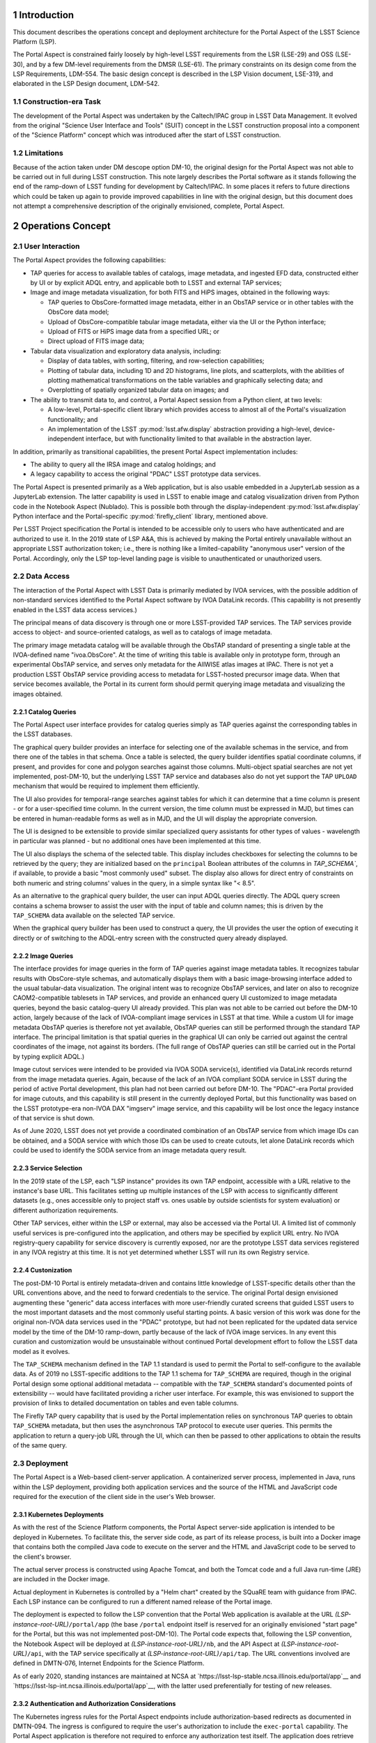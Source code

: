Introduction
============

This document describes the operations concept and deployment architecture for the Portal Aspect of the LSST Science Platform (LSP).

The Portal Aspect is constrained fairly loosely by high-level LSST requirements from the LSR (LSE-29) and OSS (LSE-30), and by a few DM-level requirements from the DMSR (LSE-61).
The primary constraints on its design come from the LSP Requirements, LDM-554.
The basic design concept is described in the LSP Vision document, LSE-319, and elaborated in the LSP Design document, LDM-542.

Construction-era Task
---------------------

The development of the Portal Aspect was undertaken by the Caltech/IPAC group in LSST Data Management.
It evolved from the original "Science User Interface and Tools" (SUIT) concept in the LSST construction proposal into a component of the "Science Platform" concept which was introduced after the start of LSST construction.

Limitations
-----------

Because of the action taken under DM descope option DM-10, the original design for the Portal Aspect was not able to be carried out in full during LSST construction.
This note largely describes the Portal software as it stands following the end of the ramp-down of LSST funding for development by Caltech/IPAC.
In some places it refers to future directions which could be taken up again to provide improved capabilities in line with the original design, but this document does not attempt a comprehensive description of the originally envisioned, complete, Portal Aspect.


Operations Concept
==================

User Interaction
----------------

The Portal Aspect provides the following capabilities:

- TAP queries for access to available tables of catalogs, image metadata, and ingested EFD data, constructed either by UI or by explicit ADQL entry, and applicable both to LSST and external TAP services;
- Image and image metadata visualization, for both FITS and HiPS images, obtained in the following ways:

  - TAP queries to ObsCore-formatted image metadata, either in an ObsTAP service or in other tables with the ObsCore data model;
  - Upload of ObsCore-compatible tabular image metadata, either via the UI or the Python interface;
  - Upload of FITS or HiPS image data from a specified URL; or
  - Direct upload of FITS image data;

- Tabular data visualization and exploratory data analysis, including:

  - Display of data tables, with sorting, filtering, and row-selection capabilities;
  - Plotting of tabular data, including 1D and 2D histograms, line plots, and scatterplots, with the abilities of plotting mathematical transformations on the table variables and graphically selecting data; and
  - Overplotting of spatially organized tabular data on images; and

- The ability to transmit data to, and control, a Portal Aspect session from a Python client, at two levels:

  - A low-level, Portal-specific client library which provides access to almost all of the Portal's visualization functionality; and
  - An implementation of the LSST :py:mod:`lsst.afw.display` abstraction providing a high-level, device-independent interface, but with functionality limited to that available in the abstraction layer.

In addition, primarily as transitional capabilities, the present Portal Aspect implementation includes:

- The ability to query all the IRSA image and catalog holdings; and
- A legacy capability to access the original "PDAC" LSST prototype data services.

The Portal Aspect is presented primarily as a Web application, but is also usable embedded in a JupyterLab session as a JupyterLab extension.
The latter capability is used in LSST to enable image and catalog visualization driven from Python code in the Notebook Aspect (Nublado).
This is possible both through the display-independent :py:mod:`lsst.afw.display` Python interface and the Portal-specific :py:mod:`firefly_client` library, mentioned above.

Per LSST Project specification the Portal is intended to be accessible only to users who have authenticated and are authorized to use it.
In the 2019 state of LSP A&A, this is achieved by making the Portal entirely unavailable without an appropriate LSST authorization token; i.e., there is nothing like a limited-capability "anonymous user" version of the Portal.
Accordingly, only the LSP top-level landing page is visible to unauthenticated or unauthorized users.


Data Access
-----------

The interaction of the Portal Aspect with LSST Data is primarily mediated by IVOA services, with the possible addition of non-standard services identified to the Portal Aspect software by IVOA DataLink records.
(This capability is not presently enabled in the LSST data access services.)

The principal means of data discovery is through one or more LSST-provided TAP services.
The TAP services provide access to object- and source-oriented catalogs, as well as to catalogs of image metadata.

The primary image metadata catalog will be available through the ObsTAP standard of presenting a single table at the IVOA-defined name "ivoa.ObsCore".
At the time of writing this table is available only in prototype form, through an experimental ObsTAP service, and serves only metadata for the AllWISE atlas images at IPAC.
There is not yet a production LSST ObsTAP service providing access to metadata for LSST-hosted precursor image data.
When that service becomes available, the Portal in its current form should permit querying image metadata and visualizing the images obtained.

Catalog Queries
^^^^^^^^^^^^^^^

The Portal Aspect user interface provides for catalog queries simply as TAP queries against the corresponding tables in the LSST databases.

The graphical query builder provides an interface for selecting one of the available schemas in the service, and from there one of the tables in that schema.
Once a table is selected, the query builder identifies spatial coordinate columns, if present, and provides for cone and polygon searches against those columns.
Multi-object spatial searches are not yet implemented, post-DM-10, but the underlying LSST TAP service and databases also do not yet support the TAP ``UPLOAD`` mechanism that would be required to implement them efficiently.

The UI also provides for temporal-range searches against tables for which it can determine that a time column is present - or for a user-specified time column.
In the current version, the time column must be expressed in MJD, but times can be entered in human-readable forms as well as in MJD, and the UI will display the appropriate conversion.

The UI is designed to be extensible to provide similar specialized query assistants for other types of values - wavelength in particular was planned - but no additional ones have been implemented at this time.

The UI also displays the schema of the selected table.
This display includes checkboxes for selecting the columns to be retrieved by the query; they are initialized based on the ``principal`` Boolean attributes of the columns in `TAP_SCHEMA``, if available, to provide a basic "most commonly used" subset.
The display also allows for direct entry of constraints on both numeric and string columns' values in the query, in a simple syntax like "< 8.5".

As an alternative to the graphical query builder, the user can input ADQL queries directly.
The ADQL query screen contains a schema browser to assist the user with the input of table and column names; this is driven by the ``TAP_SCHEMA`` data available on the selected TAP service.

When the graphical query builder has been used to construct a query, the UI provides the user the option of executing it directly or of switching to the ADQL-entry screen with the constructed query already displayed.

Image Queries
^^^^^^^^^^^^^

The interface provides for image queries in the form of TAP queries against image metadata tables.
It recognizes tabular results with ObsCore-style schemas, and automatically displays them with a basic image-browsing interface added to the usual tabular-data visualization.
The original intent was to recognize ObsTAP services, and later on also to recognize CAOM2-compatible tablesets in TAP services, and provide an enhanced query UI customized to image metadata queries, beyond the basic catalog-query UI already provided.
This plan was not able to be carried out before the DM-10 action, largely because of the lack of IVOA-compliant image services in LSST at that time.
While a custom UI for image metadata ObsTAP queries is therefore not yet available, ObsTAP queries can still be performed through the standard TAP interface.
The principal limitation is that spatial queries in the graphical UI can only be carried out against the central coordinates of the image, not against its borders.
(The full range of ObsTAP queries can still be carried out in the Portal by typing explicit ADQL.)

Image cutout services were intended to be provided via IVOA SODA service(s), identified via DataLink records returnd from the image metadata queries.
Again, because of the lack of an IVOA compliant SODA service in LSST during the period of active Portal development, this plan had not been carried out before DM-10.
The "PDAC"-era Portal provided for image cutouts, and this capability is still present in the currently deployed Portal, but this functionality was based on the LSST prototype-era non-IVOA DAX "imgserv" image service, and this capability will be lost once the legacy instance of that service is shut down.

As of June 2020, LSST does not yet provide a coordinated combination of an ObsTAP service from which image IDs can be obtained, and a SODA service with which those IDs can be used to create cutouts, let alone DataLink records which could be used to identify the SODA service from an image metadata query result.

Service Selection
^^^^^^^^^^^^^^^^^

In the 2019 state of the LSP, each "LSP instance" provides its own TAP endpoint, accessible with a URL relative to the instance's base URL.
This facilitates setting up multiple instances of the LSP with access to significantly different datasets (e.g., ones accessible only to project staff vs. ones usable by outside scientists for system evaluation) or different authorization requirements.

Other TAP services, either within the LSP or external, may also be accessed via the Portal UI.
A limited list of commonly useful services is pre-configured into the application, and others may be specified by explicit URL entry.
No IVOA registry-query capability for service discovery is currently exposed, nor are the prototype LSST data services registered in any IVOA registry at this time.
It is not yet determined whether LSST will run its own Registry service.

Custonization
^^^^^^^^^^^^^

The post-DM-10 Portal is entirely metadata-driven and contains little knowledge of LSST-specific details other than the URL conventions above, and the need to forward credentials to the service.
The original Portal design envisioned augmenting these "generic" data access interfaces with more user-friendly curated screens that guided LSST users to the most important datasets and the most commonly useful starting points.
A basic version of this work was done for the original non-IVOA data services used in the "PDAC" prototype, but had not been replicated for the updated data service model by the time of the DM-10 ramp-down, partly because of the lack of IVOA image services.
In any event this curation and customization would be unsustainable without continued Portal development effort to follow the LSST data model as it evolves.

The ``TAP_SCHEMA`` mechanism defined in the TAP 1.1 standard is used to permit the Portal to self-configure to the available data.
As of 2019 no LSST-specific additions to the TAP 1.1 schema for ``TAP_SCHEMA`` are required, though in the original Portal design some optional additional metadata -- compatible with the ``TAP_SCHEMA`` standard's documented points of extensibility -- would have facilitated providing a richer user interface.
For example, this was envisioned to support the provision of links to detailed documentation on tables and even table columns.

The Firefly TAP query capability that is used by the Portal implementation relies on synchronous TAP queries to obtain ``TAP_SCHEMA`` metadata, but then uses the asynchronous TAP protocol to execute user queries.
This permits the application to return a query-job URL through the UI, which can then be passed to other applications to obtain the results of the same query.


Deployment
----------

The Portal Aspect is a Web-based client-server application.
A containerized server process, implemented in Java, runs within the LSP deployment, providing both application services and the source of the HTML and JavaScript code required for the execution of the client side in the user's Web browser.

Kubernetes Deployments
^^^^^^^^^^^^^^^^^^^^^^

As with the rest of the Science Platform components, the Portal Aspect server-side application is intended to be deployed in Kubernetes.
To facilitate this, the server side code, as part of its release process, is built into a Docker image that contains both the compiled Java code to execute on the server and the HTML and JavaScript code to be served to the client's browser.

The actual server process is constructed using Apache Tomcat, and both the Tomcat code and a full Java run-time (JRE) are included in the Docker image.

Actual deployment in Kubernetes is controlled by a "Helm chart" created by the SQuaRE team with guidance from IPAC.
Each LSP instance can be configured to run a different named release of the Portal image.

The deployment is expected to follow the LSP convention that the Portal Web application is available at the URL *(LSP-instance-root-URL)*\ ``/portal/app`` (the base ``/portal`` endpoint itself is reserved for an originally envisioned "start page" for the Portal, but this was not implemented post-DM-10).
The Portal code expects that, following the LSP convention, the Notebook Aspect will be deployed at *(LSP-instance-root-URL)*\ ``/nb``, and the API Aspect at *(LSP-instance-root-URL)*\ ``/api``, with the TAP service specifically at *(LSP-instance-root-URL)*\ ``/api/tap``.
The URL conventions involved are defined in DMTN-076, Internet Endpoints for the Science Platform.

As of early 2020, standing instances are maintained at NCSA at `https://lsst-lsp-stable.ncsa.illinois.edu/portal/app`__ and `https://lsst-lsp-int.ncsa.illinois.edu/portal/app`__, with the latter used preferentially for testing of new releases.

Authentication and Authorization Considerations
^^^^^^^^^^^^^^^^^^^^^^^^^^^^^^^^^^^^^^^^^^^^^^^

The Kubernetes ingress rules for the Portal Aspect endpoints include authorization-based redirects as documented in DMTN-094.
The ingress is configured to require the user's authorization to include the ``exec-portal`` capability.
The Portal Aspect application is therefore not required to enforce any authorization test itself.
The application does retrieve the user's personal name from the ``Authorization: Bearer`` token in the post-redirect URL, and displays it in the application's header bar.
Note that the Portal Aspect implementation is required to be aware of the authorization protocols adopted for LSST in order to be able to construct TAP queries against the LSST services with the proper headers: it must pass on the ``Authorization: Bearer`` token as part of any LSST TAP HTTP requests.
Presently the query results obtained from the LSST asynchronous TAP service are at redirected URLs on external servers and do not require authorization headers.
Currently there is no adequate IVOA standard for having the application - or not - of these headers be service-metadata-driven, so, in short, there is contingent, LSST-specific knowledge in the Portal application in this area.
The present scheme is temporary; at least by the time of operations, it will be required that these result URLs are not universally accessible.
Portal modifications will be necessary to follow that change.
This presents a management complication and schedule risk for the LSP, because of the very limited IPAC resources available for maintenance; it will be important for there to be substantial advance notice to IPAC of when any change to this protocol is rolled out.

Note that because the ``exec-portal`` capability is not sufficient on its own to allow for TAP queries (where, at least, ``read-tap`` is required), the technical possibility exists for a user with an unusual set of capabilities to be able to access the Portal Aspect but not perform any TAP (including ObsTAP) queries and therefore not be able to see any LSST data.
This is not likely to be a situation that arises in practice.

Standalone Firefly Server
^^^^^^^^^^^^^^^^^^^^^^^^^

In addition to the Portal Aspect application deployed in the LSP instances in Kubernetes, at this time LSST also maintains a standalone Firefly server, for image visualization purposes, on an NCSA virtual machine at `http://lsst-demo.ncsa.illinois.edu/firefly/`__.
This deployment is "vanilla Firefly" - that is, it does not use code from the ``lsst/suit`` repository and does not have access to the LSST-specific TAP services - and is based on an image from the ``ipac/firefly`` DockerHub repository.
However, it is fully functional for use with :py:mod:`lsst.afw.display` image visualization, and has been used in place of the Portal Aspect server(s) inside the LSP instances in order to improve performance, in particular, working around some issues with the Kubernetes networking stack.

This server is deployed as a bare Docker container, without Kubernetes management, on the ``lsst-demo`` VM.
The container image includes the Firefly application, a Tomcat server, and a JRE.

External access to the server, and implementation of HTTPS communication with the outside world, is mediated by an Apache proxy server, running an image from ``ipac/proxy`` on DockerHub.
Communication between the proxy server and the Firefly server is via unencrypted HTTP.
The proxy server holds the necessary certificate information for the HTTPS security.


Implementation
==============

Firefly Core
------------

The Portal is based on the Caltech/IPAC-written open-source "Firefly" client-server application (see `https://github.com/Caltech-IPAC/firefly`).

Firefly provides components for FITS and HiPS image visualization, tabular data query, and tabular data display, as well as a scientific visualization environment for tabular data, based on the Plotly.js library, with extensive brushing, filtering, and linking capabilities, and supporting the overlay of tabular data in sky coordinates on images.

The core Firefly library provides support for UI-based and native ADQL queries against TAP services.
It also comes with support for legacy non-IVOA interfaces to all the major IRSA data holdings.
During LSST commissioning these will be left in place in the expectation that they will provide useful adjunct data for users attempting to place the LSST data into the context of other all-sky surveys such as 2MASS and WISE/NEOWISE, but these may be phased out in favor of a TAP-only interface to external datasets in the LSST Operations era.
(It would clearly be surprising to provide preferential access to IRSA data from the operations-era Portal Aspect.)

The Firefly package, and a small set of related packages detailed below, are all maintained on Github by IPAC.
The IPAC Firefly team creates tags and releases of Firefly in source form as well as in the form of a "default application" that provides a large subset of the capabilities of the post-DM-10 Portal Aspect, but without any LSST-specific knowledge or branding.
This "Firefly application" is released as a Docker image on Dockerhub in the ``ipac/firefly`` repository.

It is this application which is used to implement the ``lsst-demo`` Firefly server mentioned above.

The "suit" Application
----------------------

The Portal application is constructed from code in the LSST package ``lsst/suit``, which provides a thin layer of overall application organization and options-setting over the core Firefly components and their default behaviors.

The name "suit" derives from the legacy name of the IPAC-based team in the distributed DM organization: Science User Interface and Tools (SUIT).
Following the later decision on the LSP nomenclature, however, the "suit" name has been de-emphasized in user-facing application presentations and documentation, in favor of "Portal Aspect" and related nomenclature.

The Portal application is built by combining the ``lsst/suit`` and ``Caltech-IPAC/firefly`` code at source-code level, controlled by build scripts from the Firefly core repository and a thin layer of "suit"-specific build scripts and configuration in the "suit" repository.
The release version of Firefly against which to build is controlled by a file in the ``lsst/suit`` repository, :file:`suit/config/firefly_build.tag`.
In this way, a tag of the ``lsst/suit`` repository also explicitly determines the version of Firefly to be used.

As of October 2019 the builds of the Portal application are still performed by IPAC, but it is planned to transfer this responsibility to LSST-DM in Tucson before the end of LSST construction, in order to conform to evolving DM release management procedures.
The present build system produces a Docker image, with the "suit" release tag, on Dockerhub in the ``ipac/suit`` repository.

If LSST moves toward the use of a private registry for operational container images, the Portal Aspect deployment will follow suit.


Languages
---------

The Firefly and Portal application code are written in a combination of Java (compatible with JDK 11 and JRE 11, the most recent long-term-support releases as of 2019), and JavaScript ES6.
The build process is based on Gradle.
For compatibility with other IPAC applications, as of early 2020 the production release builds are still performed with JDK 8, though the code is also compatible with JDK 11.
Production builds will move to JDK 11 over time; the schedule for this work at IPAC is not yet determined as of the time of writing.

The run-time environment in the Docker images is based on (OS version), (JRE version), and (Tomcat version) as of December 2019.


Build and Release Process Details
=================================

Firefly
-------

Firefly builds, based on Gradle, are performed in a Jenkins-driven automated build system located at IPAC.
Triggered by an option on the Jenkins build, branch builds may be deployed to the IRSA Kubernetes cluster for testing.
The Firefly group follows a ticket-branch development pattern similar to that used by LSST DM.
Ticket branches are associated with Jira tickets in the IPAC Jira system, generally in the ``FIREFLY-`` project.
This Jira system is not currently visible to non-IPAC staff.
Rubin/LSST-specific developments can, however, be linked to ``DM-`` tickets.
Successfully reviewed branches are merged to the ``dev`` branch of ``Caltech-IPAC/firefly``, rather than to ``master``, which is only infrequently updated.

Nightly builds are performed from the head of the ``dev`` branch and deployed to the IRSA Kubernetes cluster.

A new release series is initiated 2-3 times per year, driven by the needs of the projects that currently share Firefly as an implementation tool: IRSA, NED, the Exoplanet Archive, and Rubin/LSST.
Each release series may contain point releases after the initial one, to capture minor bug fixes.
Generally the attitude of the Firefly group is to prefer deferring non-urgent changes to the next release series in preference to performing a point release.
However, that policy can be overriden by individual projects' needs, particularly if production systems' behavior are at stake.

The low level of support provided by Rubin/LSST for Firefly post-DM-10 does allows for release of urgent fixes when required; these must be explicitly requested by Rubin/LSST.

Releases follow the naming convention *(four-digit-year.series-number)*, with point releases of the form *(year.series.patch)*\ .
Release tags on Github have the form ``release-``\ *(year.series[.patch])*\ .
Release candidate branches are created as part of the testing process leading up to releases.
These are named ``rc-``\ *(year.series)*\ .
Releases are then created on these branches.

Detailed release notes for Firefly are maintained at `https://github.com/Caltech-IPAC/firefly/blob/dev/docs/release-notes.md`__.

Non-IPAC Rubin/LSST staff are generally not directly involved in the development or release build process.
However, Firefly is open-source, and pull requests are accepted, so for minor changes (particularly to easily-corrected things like button labels or other text strings) it can be an option to submit a PR and then communicate with the IPAC team about incorporating it into a release.
Note again in this context that the leading edge of Firefly development is on the ``dev``, not ``master``, branch.

The key build artifact for core Firefly is a Docker container image.
Container images for the nightly, selected feature branch builds, release candidates, and releases are maintained on DockerHub in the ``ipac/firefly`` repository; see `https://hub.docker.com/r/ipac/firefly/tags`__.
Many of these images are for specific non-Rubin/LSST purposes, of course.

Images from this repository are used to run the ``lsst-demo`` "vanilla Firefly" server, as noted above.


The "suit" Portal Application
-----------------------------

The Portal Aspect application is built from the ``lsst/suit`` GitHub repository.
Almost all of the build infrastructure is inherited from the ``Caltech-IPAC/firefly`` repository, however, and that repository must be present in source form in order to perform an ``lsst/suit`` build.
(That is, an ``lsst/suit`` build cannot be performed against the *output* of a Firefly build.)

In order to support a simple release-dependency management workflow for ``lsst/suit`` builds, following DMTN-106 (DM Release Process), the Firefly repository tag (release) to be used in association with a specific tag of the ``lsst/suit`` repository is part of the ``lsst/suit`` content.
As noted above, the file :file:`suit/config/firefly_build.tag` contains this tag.
During a build of ``lsst/suit``, the specified Firefly tag is checked out.

Release Conventions
^^^^^^^^^^^^^^^^^^^

For ``lsst/suit`` itself, the release tagging convention set forth in DMTN-106 is used.
Release tags follow a SemVer 2.0 approach, and are of the form ``(major).(minor).(patch)``.
As no other code depends at build time on ``lsst/suit``, the SemVer logic is intended to cover primarily issues of compatibility with other services and with :py:mod:`firefly_client`, and changes to the appearance and function of the user interface.
Incrementing only the ``patch`` number indicates that no changes in compatibility are expected.

Note that a new release of ``lsst/suit`` is required in order to pick up a new release of Firefly, via the tag-file mechanism described above.
Changing to a new Firefly release series (i.e., changing either the ``year`` or the ``series`` number in the Firefly release tag) should always trigger at least a change to the ``minor`` number in the ``lsst/suit`` release tag.
Changing to a new Firefly patch release (``patch`` component) will normally be represented by an increment to the ``patch`` component of the ``lsst/suit`` tag.

As a concrete example, ``suit 1.1.1`` depends on ``firefly release-2019.3.2``.

Releases of ``lsst/suit`` are built on branches of the repository labeled ``rc-``\ *major.minor*\ .
Patches are developed on the branch, and release tags, including patch releases, are applied to this branch.

The tip of a release branch of ``lsst/suit`` should **not** be merged blindly to ``master``, as ``master`` is normally configured to depend on the tip of ``Caltech-IPAC/firefly:dev`` rather than a release.
Everything from a release *other than* the file :file:`suit/config/firefly_build.tag` can generally be merged if it is otherwise compatible with ``master``, though.

Build Procedure
^^^^^^^^^^^^^^^

Builds of ``lsst/suit`` are currently performed using the same IPAC-based Jenkins system that is used for Firefly itself.
As previously discussed, the aim is to transfer this responsibility to the Rubin/LSST side during 2020, but this depends on the availability of SQuaRE time to help with the work.

The Jenkins procedure requires VPN access to IPAC and an IPAC LDAP account.
It is documented here to assist the team itself in its work.
An internal host at IPAC is involved; the identity of this host is suppressed here.

The Jenkins control page for ``lsst/suit`` builds is available at ``https://(host:port)/job/k8s_suit/``.
Once connected, the :guilabel:`log in` button in the upper right should be used to log in with an IPAC LDAP identity.
After logging in, a control for :guilabel:`Build with Parameters` should be visible in the upper left.
This will bring up a panel in which the tag of ``lsst/suit`` to be used can be specified.
An optional label for the build can be included.
Release candidate builds should have :guilabel:`BUILD_ENV` set to ``dev``; final release builds should use ``ops``.
For ``lsst/suit`` builds, :guilabel:`DEPLOY_K8S` can be unchecked; there is generally little point to doing an IPAC-hosted Kubernetes deployment of such a build.
Select :guilablel:`Build` and the build will be initiated.

Typically the build will complete within about 7 minutes and a container image tagged with the release tag will appear in Dockerhub under the ``ipac/suit`` repository.


Deployment Procedures
=====================

..
  The Portal Aspect Application
  -----------------------------

The deployment procedure for new releases of ``lsst/suit`` (i.e., new tags of the container image at ``ipac/suit``) is controlled by SQuaRE and is somewhat of a moving target in 2020.
A summary will be added to this document in a later revision.

Deployments should under normal circumstances be scheduled in the LSP Operations meeting at 11:00 Project Time on Thursdays.
The details should be worked out on the ``#dm-lsp-team`` Slack channel and user notifications issued as decided in those fora.

Generally speaking, the process for deploying a new release begins with testing the underlying Firefly build as an update on the ``lsst-demo`` server.
Testing should include exercising TAP queries (against non-LSST services; ``lsst-demo`` cannot access the secure Rubin/LSST TAP servers) as well as (at least) loading a FITS image from IRSA.
If ``lsst-demo`` is, at the time of deployment, configured as the image visualization server for the Notebook Aspect (Nublado) of any Science Platform instances, the standard ``Firefly.ipynb`` notebook from the ``notebook-demo`` repository should be tested in that Nublado instance.

Once the Firefly release is seen to behave normally, following arrangements with the LSP Operations team, a new version of the Portal application image from ``ipac/suit`` can be deployed to `https://lsst-lsp-int.ncsa.illinois.edu/portal/app`__ using the current SQuaRE process for configuration management.
Generally this involves making a PR against a configuration repository, after arranging with SQuaRE personnel for the prompt merging of the PR and re-initialization of the appropriate Kubernetes pod(s).

Testing should at a minimum include making queries against the Rubin/LSST TAP server(s), loading an LSST image (once they are available through ObsTAP), and verifying the operation of the ``Firefly.ipynb`` test notebook.
It is recommended that the SQuaRE team be asked to verify the latter as well.

Following testing and consultation with LSP Operations, an opportunity for deployment to `https://lsst-lsp-int.ncsa.illinois.edu/portal/app`__ can be scheduled.
This will follow the same process as the test deployment to ``lsst-lsp-int``.


.. 
  Debugging Deployments
  ---------------------




Support Considerations
======================

The first point of contact for support for the Portal Aspect and Firefly in Rubin/LSST is the Slack channel ``#dm-suit-firefly-dev``.
IPAC staff cannot be assumed to be monitoring any other channels regularly for support requests, given the limited time available for Rubin-specific work.
When actively working on testing or deploying updates to the Portal Aspect and/or ``lsst-demo``, the IPAC staff concerned will follow the ``#dm-lsp-team`` and ``#dm-lsp`` channels as well.

Jira tickets requesting support may be created in the Rubin/LSST Jira system, under the ``DM-`` project.
Portal-related tickets should be associated with the ``SUIT`` Jira component and assigned to the "Science User Interface" team.
Tickets for which Rubin/LSST wishes to assert an explicit claim on the limited maintenance support time currently funded by the project should have the label ``SUIT-maintenance`` attached.

Associated tickets in the ``FIREFLY-`` project in IPAC Jira (which can be linked directly to ``DM-`` tickets, cross-server) should have the ``LSST-maintenance`` label attached.

Other tickets will be taken into consideration as well as part of the normal Firefly development cycle; they have a higher probability of being addressed if they are aligned with the interests of other projects at IPAC.
In this context it is worth noting that the TAP UI, central to the Portal, is not yet actively used in IPAC projects, but is intended to become a widely-used component over the next year or two.
The priority of work on the TAP UI will likely increase as a result.

..
  Technote content.

  See https://developer.lsst.io/restructuredtext/style.html
  for a guide to reStructuredText writing.

  Do not put the title, authors or other metadata in this document;
  those are automatically added.

  Use the following syntax for sections:

  Sections
  ========

  and

  Subsections
  -----------

  and

  Subsubsections
  ^^^^^^^^^^^^^^

  To add images, add the image file (png, svg or jpeg preferred) to the
  _static/ directory. The reST syntax for adding the image is

  .. figure:: /_static/filename.ext
     :name: fig-label

     Caption text.

   Run: ``make html`` and ``open _build/html/index.html`` to preview your work.
   See the README at https://github.com/lsst-sqre/lsst-technote-bootstrap or
   this repo's README for more info.

   Feel free to delete this instructional comment.

:tocdepth: 1

.. Please do not modify tocdepth; will be fixed when a new Sphinx theme is shipped.

.. sectnum::

.. TODO: Delete the note below before merging new content to the master branch.

.. note::

   **This technote is not yet published.**

   This note will provide concise information about the operational concept for the LSP Portal Aspect, including the core Firefly software around which it is structured, as well as information about the deployment and maintenance of the Portal Aspect software.

.. Add content here.
.. Do not include the document title (it's automatically added from metadata.yaml).

.. .. rubric:: References

.. Make in-text citations with: :cite:`bibkey`.

.. .. bibliography:: local.bib lsstbib/books.bib lsstbib/lsst.bib lsstbib/lsst-dm.bib lsstbib/refs.bib lsstbib/refs_ads.bib
..    :style: lsst_aa
